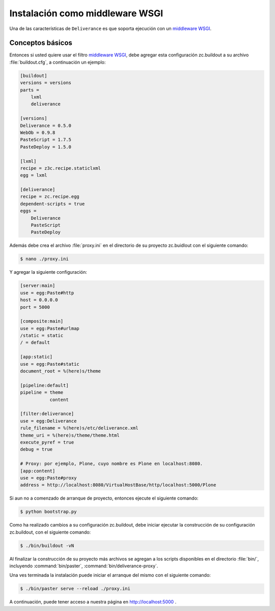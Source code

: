 .. -*- coding: utf-8 -*-

.. highlight:: rest

.. _instalacion_wsgi:

Instalación como middleware WSGI
================================

Una de las características de ``Deliverance`` es que soporta ejecución con un `middleware WSGI`_.

Conceptos básicos
-----------------

.. glossary:

  WSGI 
    Es una Interfaz de Entrada de Servidor, del Ingles `Web Server Gateway Interface`. 
    Esto es una especificación para servidores web y servidores de aplicación para 
    comunicarse con aplicaciones web (aunque también se puede utilizar para más que eso). 
    Este es un estándar Python, descrito en detalles en `PEP 333`_.


Entonces si usted quiere usar el filtro `middleware WSGI`_, debe agregar esta configuración 
zc.buildout a su archivo :file:`buildout.cfg`, a continuación un ejemplo:

.. code-block:: cfg

    [buildout]
    versions = versions
    parts =
        lxml
        deliverance

    [versions]
    Deliverance = 0.5.0
    WebOb = 0.9.8
    PasteScript = 1.7.5
    PasteDeploy = 1.5.0

    [lxml]
    recipe = z3c.recipe.staticlxml
    egg = lxml

    [deliverance]
    recipe = zc.recipe.egg
    dependent-scripts = true
    eggs =
        Deliverance
        PasteScript
        PasteDeploy

Además debe crea el archivo :file:`proxy.ini` en el directorio de su proyecto 
zc.buidlout con el siguiente comando:

.. code-block:: console

    $ nano ./proxy.ini

Y agregar la siguiente configuración:

.. code-block:: ini

    [server:main]
    use = egg:Paste#http
    host = 0.0.0.0
    port = 5000

    [composite:main]
    use = egg:Paste#urlmap
    /static = static
    / = default

    [app:static]
    use = egg:Paste#static
    document_root = %(here)s/theme

    [pipeline:default]
    pipeline = theme
               content

    [filter:deliverance]
    use = egg:Deliverance
    rule_filename = %(here)s/etc/deliverance.xml
    theme_uri = %(here)s/theme/theme.html
    execute_pyref = true
    debug = true

    # Proxy: por ejemplo, Plone, cuyo nombre es Plone en localhost:8080.
    [app:content]
    use = egg:Paste#proxy
    address = http://localhost:8080/VirtualHostBase/http/localhost:5000/Plone


Si aun no a comenzado de arranque de proyecto, entonces ejecute el siguiente comando:

.. code-block:: console

    $ python bootstrap.py

Como ha realizado cambios a su configuración zc.buildout, debe iniciar 
ejecutar la construcción de su configuración zc.buildout, con el 
siguiente comando:

.. code-block:: console

    $ ./bin/buildout -vN

Al finalizar la construcción de su proyecto más archivos se agregan a los 
scripts disponibles en el directorio :file:`bin/`, incluyendo :command:`bin/paster`, 
:command:`bin/deliverance-proxy`. 

Una ves terminada la instalación puede iniciar el arranque del mismo con el siguiente comando:

.. code-block:: console

    $ ./bin/paster serve --reload ./proxy.ini

A continuación, puede tener acceso a nuestra página en http://localhost:5000 .

.. _middleware WSGI: http://en.wikipedia.org/wiki/Python_Paste#WSGI_middleware
.. _PEP 333: http://www.python.org/dev/peps/pep-0333/
